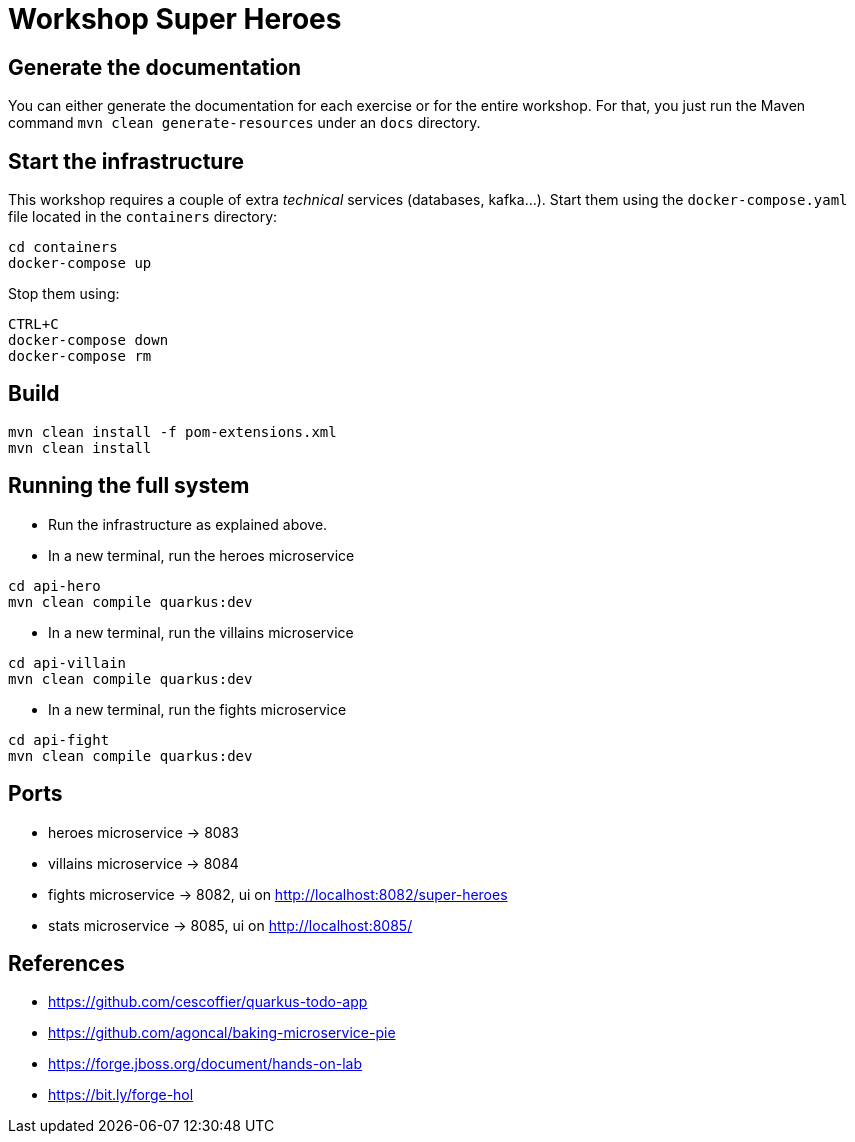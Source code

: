 = Workshop Super Heroes

== Generate the documentation

You can either generate the documentation for each exercise or for the entire workshop.
For that, you just run the Maven command `mvn clean generate-resources` under an `docs` directory.

== Start the infrastructure

This workshop requires a couple of extra _technical_ services (databases, kafka...).
Start them using the `docker-compose.yaml` file located in the `containers` directory:

```
cd containers
docker-compose up
```

Stop them using:

```
CTRL+C
docker-compose down
docker-compose rm
```

== Build

```bash
mvn clean install -f pom-extensions.xml
mvn clean install
```

== Running the full system

* Run the infrastructure as explained above.
* In a new terminal, run the heroes microservice
```bash
cd api-hero
mvn clean compile quarkus:dev
```
* In a new terminal, run the villains microservice
```bash
cd api-villain
mvn clean compile quarkus:dev
```
* In a new terminal, run the fights microservice
```bash
cd api-fight
mvn clean compile quarkus:dev
```

== Ports

* heroes microservice -> 8083
* villains microservice -> 8084
* fights microservice -> 8082, ui on http://localhost:8082/super-heroes
* stats microservice -> 8085, ui on http://localhost:8085/

== References

* https://github.com/cescoffier/quarkus-todo-app
* https://github.com/agoncal/baking-microservice-pie
* https://forge.jboss.org/document/hands-on-lab
* https://bit.ly/forge-hol
